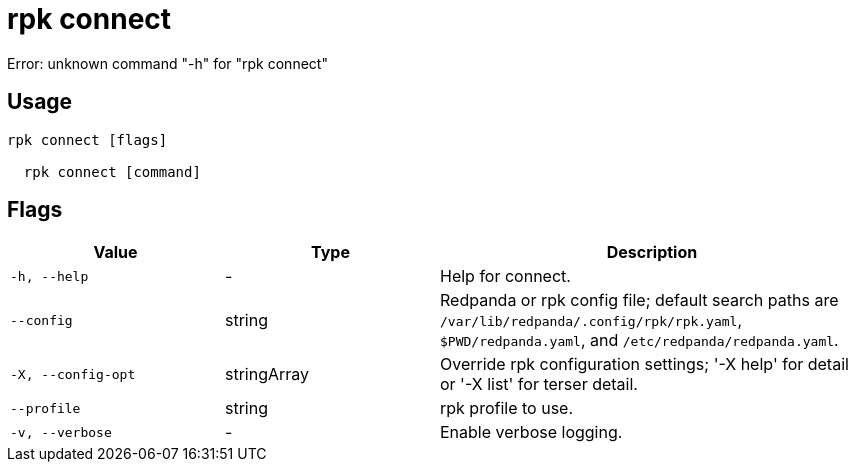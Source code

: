 = rpk connect
:description: rpk connect

Error: unknown command "-h" for "rpk connect"

== Usage

[,bash]
----
rpk connect [flags]
  rpk connect [command]
----

== Flags

[cols="1m,1a,2a"]
|===
|*Value* |*Type* |*Description*

|-h, --help |- |Help for connect.

|--config |string |Redpanda or rpk config file; default search paths are `/var/lib/redpanda/.config/rpk/rpk.yaml`, `$PWD/redpanda.yaml`, and `/etc/redpanda/redpanda.yaml`.

|-X, --config-opt |stringArray |Override rpk configuration settings; '-X help' for detail or '-X list' for terser detail.

|--profile |string |rpk profile to use.

|-v, --verbose |- |Enable verbose logging.
|===
